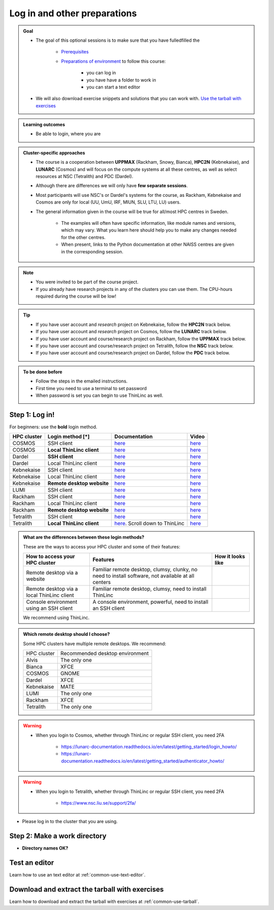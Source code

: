 .. _common-login:

Log in and other preparations
=============================

.. admonition:: Goal

    - The goal of this optional sessions is to make sure that you have fulledfilled the

        - `Prerequisites <https://uppmax.github.io/HPC-python/prereqs.html>`_

        - `Preparations of environment <https://uppmax.github.io/HPC-python/preparations.html>`_ to follow this course:

            - you can log in
            - you have have a folder to work in
            - you can start a text editor

    - We will also download exercise snippets and solutions that you can work with. `Use the tarball with exercises <https://uppmax.github.io/HPC-python/common/use_tarball.html>`_

.. admonition:: **Learning outcomes**

   - Be able to login, where you are

.. admonition:: Cluster-specific approaches

   - The course is a cooperation between **UPPMAX** (Rackham, Snowy, Bianca), **HPC2N** (Kebnekaise), and **LUNARC** (Cosmos) and will focus on the compute systems at all these centres, as well as select resources at NSC (Tetralith) and PDC (Dardel).
   - Although there are differences we will only have **few separate sessions**.
   - Most participants will use NSC's or Dardel's systems for the course, as Rackham, Kebnekaise and Cosmos are only for local (UU, UmU, IRF, MIUN, SLU, LTU, LU) users.
   - The general information given in the course will be true for all/most HPC centres in Sweden.

      - The examples will often have specific information, like module names and versions, which may vary. What you learn here should help you to make any changes needed for the other centres.
      - When present, links to the Python documentation at other NAISS centres are given in the corresponding session.

.. note::

   - You were invited to be part of the course project.
   - If you already have research projects in any of the clusters you can use them. The CPU-hours required during the course will be low!

.. tip::

   - If you have user account and *research* project on Kebnekaise, follow the **HPC2N** track below.
   - If you have user account and *research* project on Cosmos, follow the **LUNARC** track below.
   - If you have user account and course/research project on Rackham, follow the **UPPMAX** track below.
   - If you have user account and course/research project on Tetralith, follow the **NSC** track below.
   - If you have user account and course/research project on Dardel, follow the **PDC** track below.

.. admonition:: To be done before

   - Follow the steps in the emailed instructions.
   - First time you need to use a terminal to set password
   - When password is set you can begin to use ThinLinc as well.

.. _login:

Step 1: Log in!
---------------

For beginners: use the **bold** login method.

+------------+--------------------------+--------------------------------------------------------------------------------------------------------+------------------------------------------------------------+
| HPC cluster| Login method [*]         | Documentation                                                                                          | Video                                                      |
+============+==========================+========================================================================================================+============================================================+
| COSMOS     | SSH client               | `here <https://lunarc-documentation.readthedocs.io/en/latest/getting_started/login_howto/>`__          | `here <https://youtu.be/sMsenzWERTg>`__                    |
+------------+--------------------------+--------------------------------------------------------------------------------------------------------+------------------------------------------------------------+
| COSMOS     |**Local ThinLinc client** | `here <https://lunarc-documentation.readthedocs.io/en/latest/getting_started/using_hpc_desktop/>`__    | `here <https://youtu.be/wn7TgElj_Ng>`__                    |
+------------+--------------------------+--------------------------------------------------------------------------------------------------------+------------------------------------------------------------+
| Dardel     | **SSH client**           | `here <https://support.pdc.kth.se/doc/contact/contact_support/?sub=login/ssh_login/>`__                | `here <https://youtu.be/I8cNqiYuA-4?si=MDKS4wEB1nQODvxj>`__|
+------------+--------------------------+--------------------------------------------------------------------------------------------------------+------------------------------------------------------------+
| Dardel     | Local ThinLinc client    | `here <https://support.pdc.kth.se/doc/contact/contact_support/?sub=login/interactive_hpc/>`__          | `here <https://youtu.be/0Rm-HmyzDfs>`__                    |
+------------+--------------------------+--------------------------------------------------------------------------------------------------------+------------------------------------------------------------+
| Kebnekaise | SSH client               | `here <https://docs.hpc2n.umu.se/documentation/access/>`__                                             | `here <https://youtu.be/pIiKOKBHIeY?si=2MVHoFeAI_wQmrtN>`__|
+------------+--------------------------+--------------------------------------------------------------------------------------------------------+------------------------------------------------------------+
| Kebnekaise | Local ThinLinc client    | `here <https://docs.hpc2n.umu.se/documentation/access/>`__                                             | `here <https://youtu.be/_jpj0GW9ASc?si=1k0ZnXABbhUm0px6>`__|
+------------+--------------------------+--------------------------------------------------------------------------------------------------------+------------------------------------------------------------+
| Kebnekaise |**Remote desktop website**| `here <https://docs.hpc2n.umu.se/documentation/access/>`__                                             | `here <https://youtu.be/_O4dQn8zPaw?si=z32av8XY81WmfMAW>`__|
+------------+--------------------------+--------------------------------------------------------------------------------------------------------+------------------------------------------------------------+
| LUMI       | SSH client               | `here <https://docs.lumi-supercomputer.eu/firststeps/loggingin/>`__                                    | `here <https://youtu.be/bPdvn2gajgU>`__                    |
+------------+--------------------------+--------------------------------------------------------------------------------------------------------+------------------------------------------------------------+
| Rackham    | SSH client               | `here <https://docs.uppmax.uu.se/getting_started/login_rackham_remote_desktop_local_thinlinc_client>`__| `here <https://youtu.be/TSVGSKyt2bQ>`__                    |
+------------+--------------------------+--------------------------------------------------------------------------------------------------------+------------------------------------------------------------+
| Rackham    | Local ThinLinc client    | `here <https://docs.uppmax.uu.se/getting_started/login_rackham_console_password/>`__                   | `here <https://youtu.be/PqEpsn74l0g>`__                    |
+------------+--------------------------+--------------------------------------------------------------------------------------------------------+------------------------------------------------------------+
| Rackham    |**Remote desktop website**| `here <https://docs.uppmax.uu.se/getting_started/login_rackham_remote_desktop_website/>`__             | `here <https://youtu.be/HQ2iuKRPabc>`__                    |
+------------+--------------------------+--------------------------------------------------------------------------------------------------------+------------------------------------------------------------+
| Tetralith  | SSH client               | `here <https://www.nsc.liu.se/support/getting-started/>`__                                             | `here <https://youtu.be/wtGIzSBiulY?si=ejx1QEcYXI_bMSoM>`__|
+------------+--------------------------+--------------------------------------------------------------------------------------------------------+------------------------------------------------------------+
| Tetralith  |**Local ThinLinc client** | `here <https://www.nsc.liu.se/support/graphics/>`__. Scroll down to ThinLinc                           | `here <https://youtu.be/JsHzQSFNGxY?si=gLI0GEiFiUZ-F__T>`__|
+------------+--------------------------+--------------------------------------------------------------------------------------------------------+------------------------------------------------------------+


.. admonition:: What are the differences between these login methods?
    :class: dropdown

    These are the ways to access your HPC cluster and some of their features:

    +---------------------------------------------+---------------------------------------------------------------------------------------------------+----------------------------------------------------------------------+
    | How to access your HPC cluster              | Features                                                                                          |How it looks like                                                     |
    +=============================================+===================================================================================================+======================================================================+
    | Remote desktop via a website                | Familiar remote desktop, clumsy, clunky, no need to install software, not available at all centers| .. figure:: ../img/rackham_remote_desktop_via_website_480_x_270.png  |
    +---------------------------------------------+---------------------------------------------------------------------------------------------------+----------------------------------------------------------------------+
    | Remote desktop via a local ThinLinc client  | Familiar remote desktop, clumsy, need to install ThinLinc                                         | .. figure:: ../img/thinlinc_local_rackham_zoom.png                   |
    +---------------------------------------------+---------------------------------------------------------------------------------------------------+----------------------------------------------------------------------+
    | Console environment using an SSH client     | A console environment, powerful, need to install an SSH client                                    | .. figure:: ../img/login_rackham_via_terminal_terminal_409_x_290.png |
    +---------------------------------------------+---------------------------------------------------------------------------------------------------+----------------------------------------------------------------------+

    We recommend using ThinLinc.

.. admonition:: Which remote desktop should I choose?
    :class: dropdown

    Some HPC clusters have multiple remote desktops. We recommend:

    +-----------+-------------------------------+
    |HPC cluster|Recommended desktop environment|
    +-----------+-------------------------------+
    |Alvis      |The only one                   |
    +-----------+-------------------------------+
    |Bianca     |XFCE                           |
    +-----------+-------------------------------+
    |COSMOS     |GNOME                          |
    +-----------+-------------------------------+
    |Dardel     |XFCE                           |
    +-----------+-------------------------------+
    |Kebnekaise |MATE                           |
    +-----------+-------------------------------+
    |LUMI       |The only one                   |
    +-----------+-------------------------------+
    |Rackham    |XFCE                           |
    +-----------+-------------------------------+
    |Tetralith  |The only one                   |
    +-----------+-------------------------------+

.. warning::

   - When you login to Cosmos, whether through ThinLinc or regular SSH client, you need 2FA

      - https://lunarc-documentation.readthedocs.io/en/latest/getting_started/login_howto/
      - https://lunarc-documentation.readthedocs.io/en/latest/getting_started/authenticator_howto/

.. warning::

   - When you login to Tetralith, whether through ThinLinc or regular SSH client, you need 2FA

      - https://www.nsc.liu.se/support/2fa/

- Please log in to the cluster that you are using.


.. tabs::

   .. tab:: UPPMAX

      1. Log in to Rackham!

        - Terminal: ``ssh -X <user>@rackham.uppmax.uu.se``

        - ThinLinc app: ``<user>@rackham-gui.uppmax.uu.se``
        - ThinLinc in web browser: ``https://rackham-gui.uppmax.uu.se``

   .. tab:: HPC2N

      - Kebnekaise through terminal: ``<user>@kebnekaise.hpc2n.umu.se``
      - Kebnekaise through ThinLinc, use: ``<user>@kebnekaise-tl.hpc2n.umu.se``


   .. tab:: LUNARC

      - Cosmos through terminal: ``<user>@cosmos.lunarc.lu.se``
      - Cosmos through ThinLinc, use: ``<user>@cosmos-dt.lunarc.lu.se``

   .. tab:: NSC

      - Tetralith through terminal or Thinlinc: ``<user>@tetralith.nsc.liu.se``


   .. tab:: PDC

      - Dardel through terminal: ``<user>@dardel.pdc.kth.se``
      - Dardel through ThinLinc: ``<user>@dardel-vnc.pdc.kth.se``

         - **Warning!** Only 30 Dardel users at a time can use ThinLinc. Do not count on it being available.

.. keypoints::

   - When you log in from your local computer you will always arrive at a login node with limited resources.
       - You reach the calculations nodes from within the login node (See  Submitting jobs section)
   - You reach UPPMAX/HPC2N/LUNARC/NSC clusters either using a terminal client or Thinlinc
   - Graphics are included in Thinlinc and from terminal if you have enabled X11.
   - Which client to use?
       - Graphics and easy to use
       - ThinLinc
   - Best integrated systems
       - Visual Studio Code has several extensions (remote, SCP, programming IDE:s)
       - Windows: MobaXterm is somewhat easier to use.

.. _work-directory:

Step 2: Make a work directory
-----------------------------

- **Directory names OK?**

.. tabs::

   .. tab:: UPPMAX

      1. If not already: **create a working directory** where you can code along.

        - We recommend creating it under the course project storage directory

      3. Example. If your username is "mrspock" and you are at UPPMAX, then we recommend you create this folder:

         .. code-block:: console

            $ mkdir /proj/hpc-python-uppmax/mrspock/

   .. tab:: HPC2N

      - Create a working directory where you can code along.

        - Example. If your username is bbrydsoe and you are at HPC2N, then we recommend you create this folder:

        .. code-block:: console

           $ mkdir /proj/nobackup/hpc-python-spring/bbrydsoe/

   .. tab:: LUNARC

      - Create a working directory in your home space where you can code along.

        - Example. Create this folder:

        .. code-block:: console

           $ mkdir $HOME/hpc-python

   .. tab:: NSC

      - Create a working directory where you can code along.

        - Example. If your username is jlpicard and you are at NSC, then we recommend you create this folder:

        .. code-block:: console

           $ mkdir /proj/hpc-python-spring-naiss/users/jlpicard

   .. tab:: PDC

      - Create a working directory where you can code along.

        - Example. If your username is sevenof9 and you are at PDC, then we recommend you create this folder:

        .. code-block:: console

           $ mkdir /cfs/klemming/projects/supr/hpc-python-spring-naiss/sevenof9/


Test an editor
--------------

Learn how to use an text editor at :ref:`common-use-text-editor`.

Download and extract the tarball with exercises
-----------------------------------------------

Learn how to download and extract the tarball with exercises
at :ref:`common-use-tarball`.

